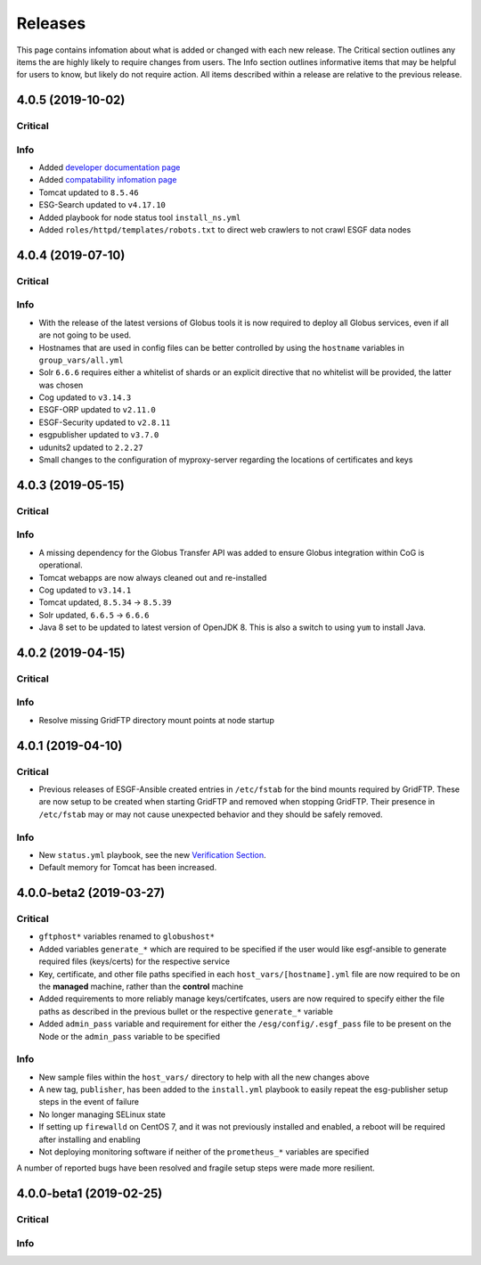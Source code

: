 Releases
========

This page contains infomation about what is added or changed with each new release.
The Critical section outlines any items the are highly likely to require changes from users.
The Info section outlines informative items that may be helpful for users to know, but likely do not require action.
All items described within a release are relative to the previous release.

4.0.5 (2019-10-02)
******************

Critical
--------

Info
----
- Added `developer documentation page  <../developers/developers.html>`_
- Added `compatability infomation page  <../faq/comptable.html>`_
- Tomcat updated to ``8.5.46``
- ESG-Search updated to ``v4.17.10``
- Added playbook for node status tool ``install_ns.yml``
- Added ``roles/httpd/templates/robots.txt`` to direct web crawlers to not crawl ESGF data nodes


4.0.4 (2019-07-10)
******************

Critical
--------

Info
----
- With the release of the latest versions of Globus tools it is now required to deploy all Globus services, even if all are not going to be used.
- Hostnames that are used in config files can be better controlled by using the ``hostname`` variables in ``group_vars/all.yml``
- Solr ``6.6.6`` requires either a whitelist of shards or an explicit directive that no whitelist will be provided, the latter was chosen
- Cog updated to ``v3.14.3``
- ESGF-ORP updated to ``v2.11.0``
- ESGF-Security updated to ``v2.8.11``
- esgpublisher updated to ``v3.7.0``
- udunits2 updated to ``2.2.27``
- Small changes to the configuration of myproxy-server regarding the locations of certificates and keys


4.0.3 (2019-05-15)
******************

Critical
--------

Info
----
- A missing dependency for the Globus Transfer API was added to ensure Globus integration within CoG is operational.
- Tomcat webapps are now always cleaned out and re-installed
- Cog updated to ``v3.14.1``
- Tomcat updated, ``8.5.34`` -> ``8.5.39``
- Solr updated, ``6.6.5`` -> ``6.6.6``
- Java 8 set to be updated to latest version of OpenJDK 8. This is also a switch to using ``yum`` to install Java.


4.0.2 (2019-04-15)
******************

Critical
--------

Info
----
- Resolve missing GridFTP directory mount points at node startup


4.0.1 (2019-04-10)
******************

Critical
--------
- Previous releases of ESGF-Ansible created entries in ``/etc/fstab`` for the bind mounts required by GridFTP. These are now setup to be created when starting GridFTP and removed when stopping GridFTP. Their presence in ``/etc/fstab`` may or may not cause unexpected behavior and they should be safely removed.

Info
----
- New ``status.yml`` playbook, see the new `Verification Section <../verify/verify.html>`_.
- Default memory for Tomcat has been increased.


4.0.0-beta2 (2019-03-27)
************************

Critical
--------
- ``gftphost*`` variables renamed to ``globushost*``
- Added variables ``generate_*`` which are required to be specified if the user would like esgf-ansible to generate required files (keys/certs) for the respective service
- Key, certificate, and other file paths specified in each ``host_vars/[hostname].yml`` file are now required to be on the **managed** machine, rather than the **control** machine
- Added requirements to more reliably manage keys/certifcates, users are now required to specify either the file paths as described in the previous bullet or the respective ``generate_*`` variable
- Added ``admin_pass`` variable and requirement for either the ``/esg/config/.esgf_pass`` file to be present on the Node or the ``admin_pass`` variable to be specified

Info
----
- New sample files within the ``host_vars/`` directory to help with all the new changes above
- A new tag, ``publisher``, has been added to the ``install.yml`` playbook to easily repeat the esg-publisher setup steps in the event of failure
- No longer managing SELinux state
- If setting up ``firewalld`` on CentOS 7, and it was not previously installed and enabled, a reboot will be required after installing and enabling
- Not deploying monitoring software if neither of the ``prometheus_*`` variables are specified

A number of reported bugs have been resolved and fragile setup steps were made more resilient.

4.0.0-beta1 (2019-02-25)
************************

Critical
--------

Info
----